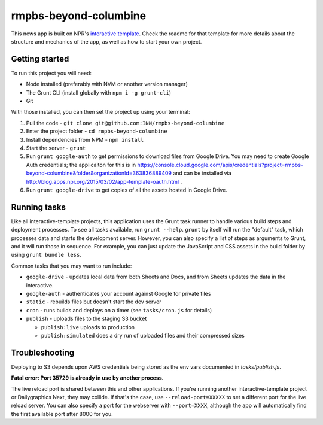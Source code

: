 rmpbs-beyond-columbine
======================================================

This news app is built on NPR's `interactive template <https://github.com/nprapps/interactive-template>`_. Check the readme for that template for more details about the structure and mechanics of the app, as well as how to start your own project.

Getting started
---------------

To run this project you will need:

* Node installed (preferably with NVM or another version manager)
* The Grunt CLI (install globally with ``npm i -g grunt-cli``)
* Git

With those installed, you can then set the project up using your terminal:

#. Pull the code - ``git clone git@github.com:INN/rmpbs-beyond-columbine``
#. Enter the project folder - ``cd rmpbs-beyond-columbine``
#. Install dependencies from NPM - ``npm install``
#. Start the server - ``grunt``
#. Run ``grunt google-auth`` to get permissions to download files from Google Drive. You may need to create Google Auth credentials; the applicaiton for this is in https://console.cloud.google.com/apis/credentials?project=rmpbs-beyond-columbine&folder&organizationId=363836889409 and can be installed via http://blog.apps.npr.org/2015/03/02/app-template-oauth.html .
#. Run ``grunt google-drive`` to get copies of all the assets hosted in Google Drive.

Running tasks
-------------

Like all interactive-template projects, this application uses the Grunt task runner to handle various build steps and deployment processes. To see all tasks available, run ``grunt --help``. ``grunt`` by itself will run the "default" task, which processes data and starts the development server. However, you can also specify a list of steps as arguments to Grunt, and it will run those in sequence. For example, you can just update the JavaScript and CSS assets in the build folder by using ``grunt bundle less``.

Common tasks that you may want to run include:

* ``google-drive`` - updates local data from both Sheets and Docs, and from Sheets updates the data in the interactive.
* ``google-auth`` - authenticates your account against Google for private files
* ``static`` - rebuilds files but doesn't start the dev server
* ``cron`` - runs builds and deploys on a timer (see ``tasks/cron.js`` for details)
* ``publish`` - uploads files to the staging S3 bucket

  * ``publish:live`` uploads to production
  * ``publish:simulated`` does a dry run of uploaded files and their compressed sizes

Troubleshooting
---------------

Deploying to S3 depends upon AWS credentials being stored as the env vars documented in `tasks/publish.js`.

**Fatal error: Port 35729 is already in use by another process.**

The live reload port is shared between this and other applications. If you're running another interactive-template project or Dailygraphics Next, they may collide. If that's the case, use ``--reload-port=XXXXX`` to set a different port for the live reload server. You can also specify a port for the webserver with ``--port=XXXX``, although the app will automatically find the first available port after 8000 for you.
